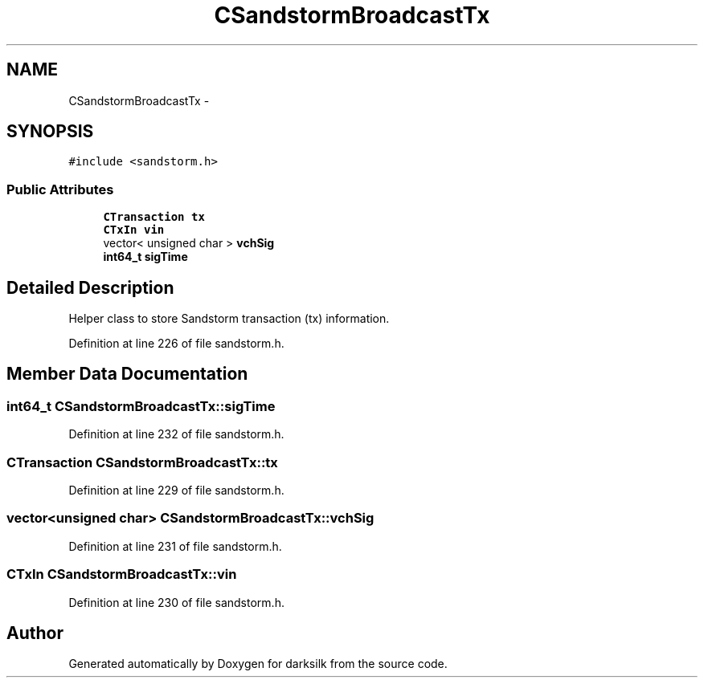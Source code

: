 .TH "CSandstormBroadcastTx" 3 "Wed Feb 10 2016" "Version 1.0.0.0" "darksilk" \" -*- nroff -*-
.ad l
.nh
.SH NAME
CSandstormBroadcastTx \- 
.SH SYNOPSIS
.br
.PP
.PP
\fC#include <sandstorm\&.h>\fP
.SS "Public Attributes"

.in +1c
.ti -1c
.RI "\fBCTransaction\fP \fBtx\fP"
.br
.ti -1c
.RI "\fBCTxIn\fP \fBvin\fP"
.br
.ti -1c
.RI "vector< unsigned char > \fBvchSig\fP"
.br
.ti -1c
.RI "\fBint64_t\fP \fBsigTime\fP"
.br
.in -1c
.SH "Detailed Description"
.PP 
Helper class to store Sandstorm transaction (tx) information\&. 
.PP
Definition at line 226 of file sandstorm\&.h\&.
.SH "Member Data Documentation"
.PP 
.SS "\fBint64_t\fP CSandstormBroadcastTx::sigTime"

.PP
Definition at line 232 of file sandstorm\&.h\&.
.SS "\fBCTransaction\fP CSandstormBroadcastTx::tx"

.PP
Definition at line 229 of file sandstorm\&.h\&.
.SS "vector<unsigned char> CSandstormBroadcastTx::vchSig"

.PP
Definition at line 231 of file sandstorm\&.h\&.
.SS "\fBCTxIn\fP CSandstormBroadcastTx::vin"

.PP
Definition at line 230 of file sandstorm\&.h\&.

.SH "Author"
.PP 
Generated automatically by Doxygen for darksilk from the source code\&.
